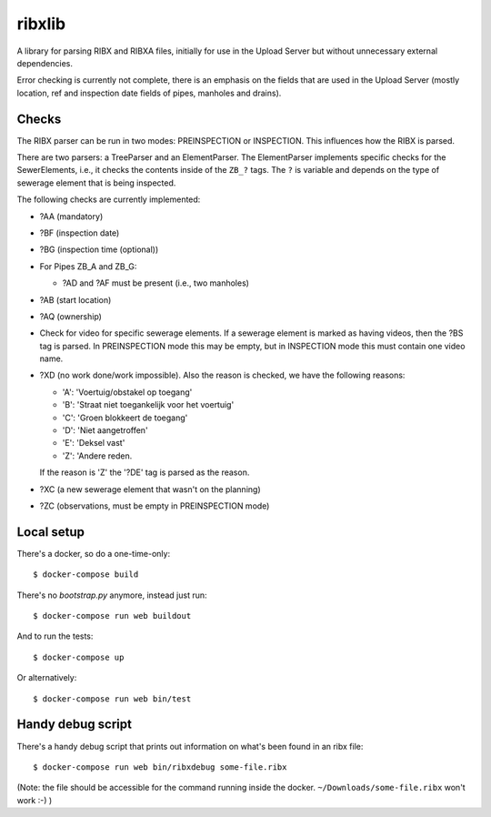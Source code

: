ribxlib
==========================================

A library for parsing RIBX and RIBXA files, initially for use in the
Upload Server but without unnecessary external dependencies.

Error checking is currently not complete, there is an emphasis on the
fields that are used in the Upload Server (mostly location, ref and
inspection date fields of pipes, manholes and drains).


Checks
------

The RIBX parser can be run in two modes: PREINSPECTION or INSPECTION.
This influences how the RIBX is parsed.

There are two parsers: a TreeParser and an ElementParser. The
ElementParser implements specific checks for the SewerElements, i.e.,
it checks the contents inside of the ``ZB_?`` tags. The ``?`` is
variable and depends on the type of sewerage element that is being
inspected.

The following checks are currently implemented:

- ?AA (mandatory)
- ?BF (inspection date)
- ?BG (inspection time (optional))
- For Pipes ZB_A and ZB_G:

  - ?AD and ?AF must be present (i.e., two manholes)

- ?AB (start location)
- ?AQ (ownership)
- Check for video for specific sewerage elements. If a sewerage element is
  marked as having videos, then the ?BS tag is parsed. In PREINSPECTION mode
  this may be empty, but in INSPECTION mode this must contain one video name.
- ?XD (no work done/work impossible). Also the reason is checked, we have
  the following reasons:

  - 'A': 'Voertuig/obstakel op toegang'
  - 'B': 'Straat niet toegankelijk voor het voertuig'
  - 'C': 'Groen blokkeert de toegang'
  - 'D': 'Niet aangetroffen'
  - 'E': 'Deksel vast'
  - 'Z': 'Andere reden.

  If the reason is 'Z' the '?DE' tag is parsed as the reason.
- ?XC (a new sewerage element that wasn't on the planning)
- ?ZC (observations, must be empty in PREINSPECTION mode)


Local setup
-----------

There's a docker, so do a one-time-only::

  $ docker-compose build

There's no `bootstrap.py` anymore, instead just run::

  $ docker-compose run web buildout

And to run the tests::

  $ docker-compose up

Or alternatively::

  $ docker-compose run web bin/test


Handy debug script
------------------

There's a handy debug script that prints out information on what's been found
in an ribx file::

  $ docker-compose run web bin/ribxdebug some-file.ribx

(Note: the file should be accessible for the command running inside the
docker. ``~/Downloads/some-file.ribx`` won't work :-) )
